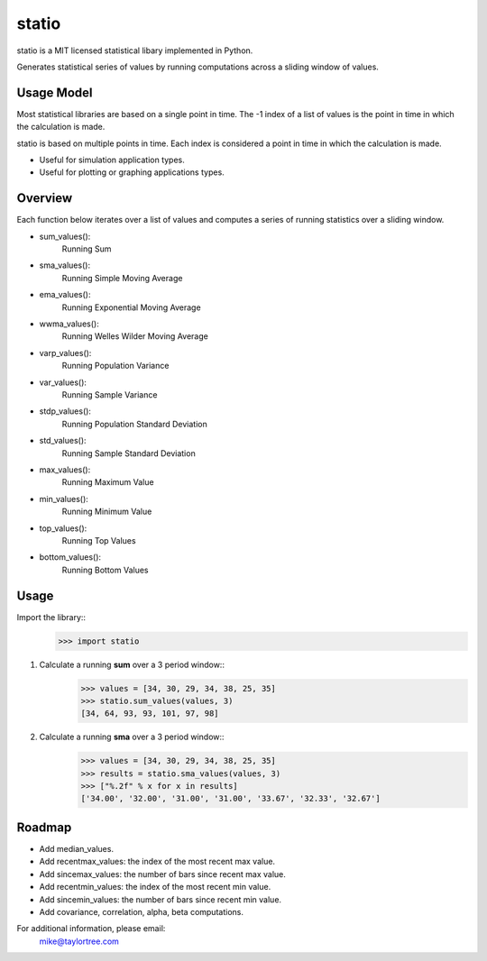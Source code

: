 statio
======
statio is a MIT licensed statistical libary implemented in Python.

Generates statistical series of values by running computations across a sliding window of values.


Usage Model
-----------
Most statistical libraries are based on a single point in 
time.  The -1 index of a list of values is the point in time
in which the calculation is made.

statio is based on multiple points in time.  Each index is
considered a point in time in which the calculation is made.

* Useful for simulation application types.
* Useful for plotting or graphing applications types.


Overview
--------
Each function below iterates over a list of values and computes a series of running statistics over a sliding window.

* sum_values():
    Running Sum
* sma_values():
    Running Simple Moving Average
* ema_values():
    Running Exponential Moving Average
* wwma_values():
    Running Welles Wilder Moving Average
* varp_values():
    Running Population Variance
* var_values():
    Running Sample Variance
* stdp_values():
    Running Population Standard Deviation
* std_values():
    Running Sample Standard Deviation
* max_values():
    Running Maximum Value
* min_values():
    Running Minimum Value
* top_values():
    Running Top Values
* bottom_values():
    Running Bottom Values


Usage
-----
Import the library::
    >>> import statio

1. Calculate a running **sum** over a 3 period window::
    >>> values = [34, 30, 29, 34, 38, 25, 35]
    >>> statio.sum_values(values, 3)
    [34, 64, 93, 93, 101, 97, 98]

2. Calculate a running **sma** over a 3 period window::
    >>> values = [34, 30, 29, 34, 38, 25, 35]
    >>> results = statio.sma_values(values, 3)
    >>> ["%.2f" % x for x in results]
    ['34.00', '32.00', '31.00', '31.00', '33.67', '32.33', '32.67']

Roadmap
-------
* Add median_values.
* Add recentmax_values: the index of the most recent max value.
* Add sincemax_values: the number of bars since recent max value.
* Add recentmin_values: the index of the most recent min value.
* Add sincemin_values: the number of bars since recent min value.
* Add covariance, correlation, alpha, beta computations.


For additional information, please email:
    mike@taylortree.com
